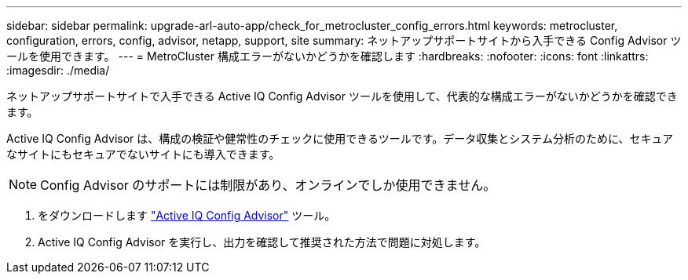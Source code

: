 ---
sidebar: sidebar 
permalink: upgrade-arl-auto-app/check_for_metrocluster_config_errors.html 
keywords: metrocluster, configuration, errors, config, advisor, netapp, support, site 
summary: ネットアップサポートサイトから入手できる Config Advisor ツールを使用できます。 
---
= MetroCluster 構成エラーがないかどうかを確認します
:hardbreaks:
:nofooter: 
:icons: font
:linkattrs: 
:imagesdir: ./media/


[role="lead"]
ネットアップサポートサイトで入手できる Active IQ Config Advisor ツールを使用して、代表的な構成エラーがないかどうかを確認できます。

Active IQ Config Advisor は、構成の検証や健常性のチェックに使用できるツールです。データ収集とシステム分析のために、セキュアなサイトにもセキュアでないサイトにも導入できます。


NOTE: Config Advisor のサポートには制限があり、オンラインでしか使用できません。

. をダウンロードします link:https://mysupport.netapp.com/site/tools["Active IQ Config Advisor"] ツール。
. Active IQ Config Advisor を実行し、出力を確認して推奨された方法で問題に対処します。

